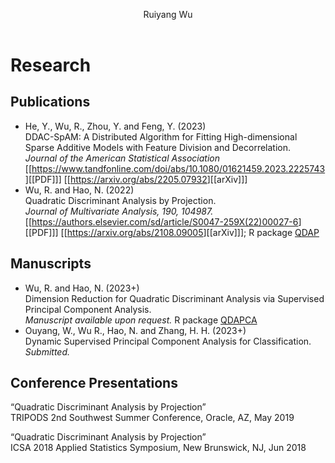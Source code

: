 #+title: Research | Ruiyang Wu
#+author: Ruiyang Wu
#+HTML_HEAD_EXTRA: <style type="text/css"> <!--/*--><![CDATA[/*><!--*/ .title { display: none; } /*]]>*/--> </style>

* Research
** Publications
- He, Y., Wu, R., Zhou, Y. and Feng, Y. (2023)\\
  DDAC-SpAM: A Distributed Algorithm for Fitting High-dimensional
  Sparse Additive Models with Feature Division and Decorrelation.\\
  /Journal of the American Statistical Association/ [[https://www.tandfonline.com/doi/abs/10.1080/01621459.2023.2225743][[PDF]​]] [[https://arxiv.org/abs/2205.07932][[arXiv]​]]
- Wu, R. and Hao, N. (2022)\\
  Quadratic Discriminant Analysis by Projection.\\
  /Journal of Multivariate Analysis, 190, 104987./ [[https://authors.elsevier.com/sd/article/S0047-259X(22)00027-6][[PDF]​]] [[https://arxiv.org/abs/2108.09005][[arXiv]​]]; R
  package [[https://github.com/ywwry66/QDA-by-Projection-R-Package][QDAP]]
** Manuscripts
- Wu, R. and Hao, N. (2023+)\\
  Dimension Reduction for Quadratic Discriminant Analysis via
  Supervised Principal Component Analysis.\\
  /Manuscript available upon request./ R package [[https://github.com/ywwry66/Dimension-Reduction-for-QDA-via-supervised-PCA][QDAPCA]]
- Ouyang, W., Wu R., Hao, N. and Zhang, H. H. (2023+)\\
  Dynamic Supervised Principal Component Analysis for
  Classification.\\
  /Submitted./
  
** Conference Presentations
“Quadratic Discriminant Analysis by Projection”\\
TRIPODS 2nd Southwest Summer Conference, Oracle, AZ, May 2019

“Quadratic Discriminant Analysis by Projection”\\
ICSA 2018 Applied Statistics Symposium, New Brunswick, NJ, Jun 2018
